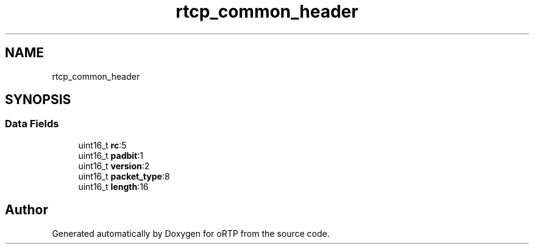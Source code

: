 .TH "rtcp_common_header" 3 "Thu Dec 14 2017" "Version 1.0.2" "oRTP" \" -*- nroff -*-
.ad l
.nh
.SH NAME
rtcp_common_header
.SH SYNOPSIS
.br
.PP
.SS "Data Fields"

.in +1c
.ti -1c
.RI "uint16_t \fBrc\fP:5"
.br
.ti -1c
.RI "uint16_t \fBpadbit\fP:1"
.br
.ti -1c
.RI "uint16_t \fBversion\fP:2"
.br
.ti -1c
.RI "uint16_t \fBpacket_type\fP:8"
.br
.ti -1c
.RI "uint16_t \fBlength\fP:16"
.br
.in -1c

.SH "Author"
.PP 
Generated automatically by Doxygen for oRTP from the source code\&.
